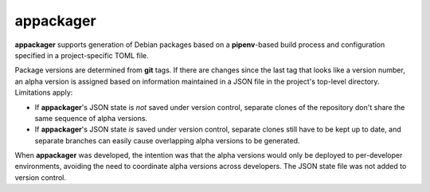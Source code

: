 appackager
==========

**appackager** supports generation of Debian packages based on a
**pipenv**-based build process and configuration specified in a
project-specific TOML file.

Package versions are determined from **git** tags.  If there are changes
since the last tag that looks like a version number, an alpha version is
assigned based on information maintained in a JSON file in the project's
top-level directory.  Limitations apply:

- If **appackager**'s JSON state is *not* saved under version control,
  separate clones of the repository don't share the same sequence of
  alpha versions.

- If **appackager**'s JSON state *is* saved under version control,
  separate clones still have to be kept up to date, and separate
  branches can easily cause overlapping alpha versions to be generated.

When **appackager** was developed, the intention was that the alpha
versions would only be deployed to per-developer environments, avoiding
the need to coordinate alpha versions across developers.  The JSON state
file was not added to version control.
